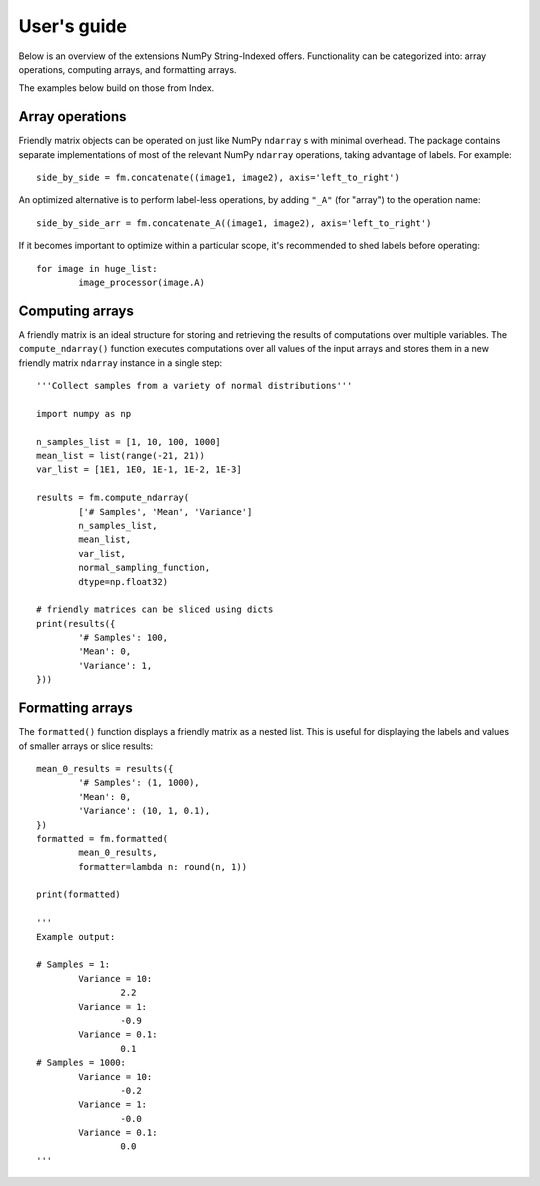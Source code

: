 .. title:: User's guide


User's guide
============


Below is an overview of the extensions NumPy String-Indexed offers. Functionality can be categorized into: array operations, computing arrays, and formatting arrays.

The examples below build on those from Index.


Array operations
----------------

Friendly matrix objects can be operated on just like NumPy ``ndarray`` s with minimal overhead. The package contains separate implementations of most of the relevant NumPy ``ndarray`` operations, taking advantage of labels. For example::


	side_by_side = fm.concatenate((image1, image2), axis='left_to_right')


An optimized alternative is to perform label-less operations, by adding ``"_A"`` (for "array") to the operation name::


	side_by_side_arr = fm.concatenate_A((image1, image2), axis='left_to_right')


If it becomes important to optimize within a particular scope, it's recommended to shed labels before operating::


	for image in huge_list:
		image_processor(image.A)



Computing arrays
----------------

A friendly matrix is an ideal structure for storing and retrieving the results of computations over multiple variables. The ``compute_ndarray()`` function executes computations over all values of the input arrays and stores them in a new friendly matrix ``ndarray`` instance in a single step::


	'''Collect samples from a variety of normal distributions'''

	import numpy as np

	n_samples_list = [1, 10, 100, 1000]
	mean_list = list(range(-21, 21))
	var_list = [1E1, 1E0, 1E-1, 1E-2, 1E-3]

	results = fm.compute_ndarray(
		['# Samples', 'Mean', 'Variance']
		n_samples_list,
		mean_list,
		var_list,
		normal_sampling_function,
		dtype=np.float32)

	# friendly matrices can be sliced using dicts
	print(results({
		'# Samples': 100,
		'Mean': 0,
		'Variance': 1,
	}))



Formatting arrays
-----------------

The ``formatted()`` function displays a friendly matrix as a nested list. This is useful for displaying the labels and values of smaller arrays or slice results::


	mean_0_results = results({
		'# Samples': (1, 1000),
		'Mean': 0,
		'Variance': (10, 1, 0.1),
	})
	formatted = fm.formatted(
		mean_0_results,
		formatter=lambda n: round(n, 1))

	print(formatted)

	'''
	Example output:

	# Samples = 1:
		Variance = 10:
			2.2
		Variance = 1:
			-0.9
		Variance = 0.1:
			0.1
	# Samples = 1000:
		Variance = 10:
			-0.2
		Variance = 1:
			-0.0
		Variance = 0.1:
			0.0
	'''
